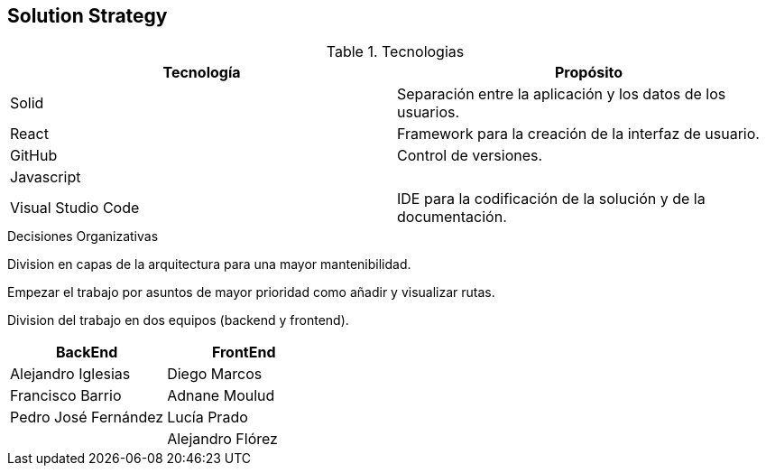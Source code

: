 [[section-solution-strategy]]
== Solution Strategy

****
.Tecnologias
|===
|Tecnología |Propósito 

|Solid
|Separación entre la aplicación y los datos de los usuarios.
|React
|Framework para la creación de la interfaz de usuario.
|GitHub
|Control de versiones.
|Javascript
|

|Visual Studio Code
|IDE para la codificación de la solución y de la documentación.
|===
.Decisiones Organizativas

Division en capas de la arquitectura para una mayor mantenibilidad.

Empezar el trabajo por asuntos de mayor prioridad como añadir y visualizar rutas.

Division del trabajo en dos equipos (backend y frontend).
|===
|BackEnd|FrontEnd

|Alejandro Iglesias
|Diego Marcos
|Francisco Barrio
|Adnane Moulud
|Pedro José Fernández
|Lucía Prado
|
|Alejandro Flórez
|===
****
